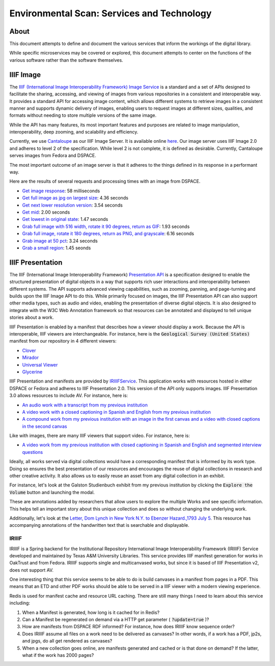 Environmental Scan: Services and Technology
===========================================

About
-----

This document attempts to define and document the various services that inform the workings of the digital library.

While specific microservices may be covered or explored, this document attempts to center on the functions of the
various software rather than the software themselves.

IIIF Image
----------

The `IIIF (International Image Interoperability Framework) Image Service <https://iiif.io/api/image/3.0/>`_ is a
standard and a set of APIs designed to facilitate the sharing, accessing, and viewing of images from various
repositories in a consistent and interoperable way. It provides a standard API for accessing image content, which allows
different systems to retrieve images in a consistent manner and supports dynamic delivery of images, enabling users to
request images at different sizes, qualities, and formats without needing to store multiple versions of the same image.

While the API has many features, its most important features and purposes are related to image manipulation,
interoperability, deep zooming, and scalability and efficiency.

Currently, we use `Cantaloupe <https://cantaloupe-project.github.io/>`_ as our IIIF Image Server. It is available
online `here <https://api.library.tamu.edu/iiif/2/>`_. Our image server uses IIIF Image 2.0 and adheres to level 2 of
the specification.  While level 2 is not complete, it is defined as desirable. Currently, Cantaloupe serves images from
Fedora and DSPACE.

The most important outcome of an image server is that it adheres to the things defined in its response in a performant
way.

Here are the results of several requests and processing times with an image from DSPACE.

* `Get image response <https://api.library.tamu.edu/iiif/2/6d8552af-83dd-3897-846b-aa71695e36bc/info.json>`_: 58 milliseconds
* `Get full image as jpg on largest size <https://api.library.tamu.edu/iiif/2/6d8552af-83dd-3897-846b-aa71695e36bc/full/full/0/default.jpg>`_: 4.36 seconds
* `Get next lower resolution version <https://api.library.tamu.edu/iiif/2/6d8552af-83dd-3897-846b-aa71695e36bc/full/1108,/0/default.jpg>`_: 3.54 seconds
* `Get mid <https://api.library.tamu.edu/iiif/2/6d8552af-83dd-3897-846b-aa71695e36bc/full/554,/0/default.jpg>`_: 2.00 seconds
* `Get lowest in original state <https://api.library.tamu.edu/iiif/2/6d8552af-83dd-3897-846b-aa71695e36bc/full/69,/0/default.jpg>`_: 1.47 seconds
* `Grab full image with 516 width, rotate it 90 degrees, return as GIF <https://api.library.tamu.edu/iiif/2/ddabcc96-0637-38ba-b2fe-0baf58efa8b0/full/516,/90/default.gif>`_: 1.93 seconds
* `Grab full image, rotate it 180 degrees, return as PNG, and grayscale <https://api.library.tamu.edu/iiif/2/6d8552af-83dd-3897-846b-aa71695e36bc/full/full/180/gray.png>`_: 6.16 seconds
* `Grab image at 50 pct <https://api.library.tamu.edu/iiif/2/6d8552af-83dd-3897-846b-aa71695e36bc/full/pct:50/0/default.jpg>`_: 3.24 seconds
* `Grab a small region <https://api.library.tamu.edu/iiif/2/6d8552af-83dd-3897-846b-aa71695e36bc/10,75,75,800/full/0/default.jpg>`_: 1.45 seonds

IIIF Presentation
-----------------

The IIIF (International Image Interoperability Framework) `Presentation API <https://iiif.io/api/presentation/3.0/>`_ is
a specification designed to enable the structured presentation of digital objects in a way that supports rich user
interactions and interoperability between different systems. The API supports advanced viewing capabilities, such as
zooming, panning, and page-turning and builds upon the IIIF Image API to do this. While primarily focused on images, the
IIIF Presentation API can also support other media types, such as audio and video, enabling the presentation of diverse
digital objects. It is also designed to integrate with the W3C Web Annotation framework so that resources can be annotated
and displayed to tell unique stories about a work.

IIIF Presentation is enabled by a manifest that describes how a viewer should display a work. Because the API is interoperable,
IIIF viewers are interchangeable.  For instance, here is the :code:`Geological Survey (United States)` manifest from our
repository in 4 different viewers:

* `Clover <https://samvera-labs.github.io/clover-iiif/docs/viewer/demo?iiif-content=https%3A%2F%2Fapi.library.tamu.edu%2Fiiif-service%2Fdspace%2Fpresentation%2F1969.1%2F2808>`_
* `Mirador <https://projectmirador.org/embed/?iiif-content=https://api.library.tamu.edu/iiif-service/dspace/presentation/1969.1/2808>`_
* `Universal Viewer <https://uv-v3.netlify.app/#?c=&m=&s=&cv=&manifest=https%3A%2F%2Fapi.library.tamu.edu%2Fiiif-service%2Fdspace%2Fpresentation%2F1969.1%2F2808&xywh=-391%2C-116%2C2558%2C2309>`_
* `Glycerine <https://demo.viewer.glycerine.io/viewer?iiif-content=https://api.library.tamu.edu/iiif-service/dspace/presentation/1969.1/2808>`_

IIIF Presentation and manifests are provided by `IRIIIFService <https://github.com/TAMULib/IRIIIFService>`_. This application
works with resources hosted in either DSPACE or Fedora and adheres to IIIF Presentation 2.0. This version of the API only
supports images. IIIF Presentation 3.0 allows resources to include AV.  For instance, here is:

* `An audio work with a transcript from my previous institution <https://samvera-labs.github.io/clover-iiif/docs/viewer/demo?iiif-content=https://digital.lib.utk.edu/assemble/manifest/wwiioh/2248>`_
* `A video work with a closed captioning in Spanish and English from my previous institution <https://samvera-labs.github.io/clover-iiif/docs/viewer/demo?iiif-content=https://digital.lib.utk.edu/assemble/manifest/rfta/168>`_
* `A compound work from my previous institution with an image in the first canvas and a video with closed captions in the second canvas <https://samvera-labs.github.io/clover-iiif/docs/viewer/demo?iiif-content=https://digital.lib.utk.edu/assemble/manifest/rftaart/75>`_

Like with images, there are many IIIF viewers that support video.  For instance, here is:

* `A video work from my previous institution with closed captioning in Spanish and English and segmented interview questions <https://ramp.avalonmediasystem.org/?iiif-content=https://digital.lib.utk.edu/assemble/manifest/rfta/168>`_

Ideally, all works served via digital collections would have a corresponding manifest that is informed by its work type.
Doing so ensures the best presentation of our resources and encourages the reuse of digital collections in research and
other creative activity. It also allows us to easily reuse an asset from any digital collection in an exhibit.

For instance, let's look at the Galston Studienbuch exhibit from my previous institution by clicking the
:code:`Explore the Volume` button and launching the modal.

.. raw:: html

   <iframe src="https://exhibits.lib.utk.edu/galston/" width="750" height="600"></iframe>

These are annotations added by researchers that allow users to explore the multiple Works and see specific information.
This helps tell an important story about this unique collection and does so without changing the underlying work.

Additionally, let's look at the `Letter, Dom Lynch in New York N.Y. to Ebenzer Hazard.,1793 July 5 <https://samvera-labs.github.io/clover-iiif/docs/viewer/demo?iiif-content=https%3A%2F%2Fdigital.lib.utk.edu%2Fassemble%2Fmanifest%2Finsurancena%2F181>`_.
This resource has accompanying annotations of the handwritten text that is searchable and displayable.

======
IRIIIF
======

IRIIIF is a Spring backend for the Institutional Repository International Image Interoperability Framework (IRIIIF) Service
developed and maintained by Texas A&M University Libraries. This service provides IIIF manifest generation for works in
OakTrust and from Fedora. IRIIIF supports single and multicanvased works, but since it is based of IIIF Presentation v2,
does not support AV.

One interesting thing that this service seems to be able to do is build canvases in a manifest from pages in a PDF. This
means that an ETD and other PDF works should be able to be served in a IIIF viewer with a modern viewing experience.

Redis is used for manifest cache and resource URL caching. There are still many things I need to learn about this service
including:

1. When a Manifest is generated, how long is it cached for in Redis?
2. Can a Manifest be regenerated on demand via a HTTP get parameter ( :code:`?update=true` )?
3. How are manifests from DSPACE RDF informed? For instance, how does IRIIIF know sequence order?
4. Does IRIIIF assume all files on a work need to be delivered as canvases? In other words, if a work has a PDF, jp2s, and jpgs, do all get rendered as canvases?
5. When a new collection goes online, are manifests generated and cached or is that done on demand? If the latter, what if the work has 2000 pages?
